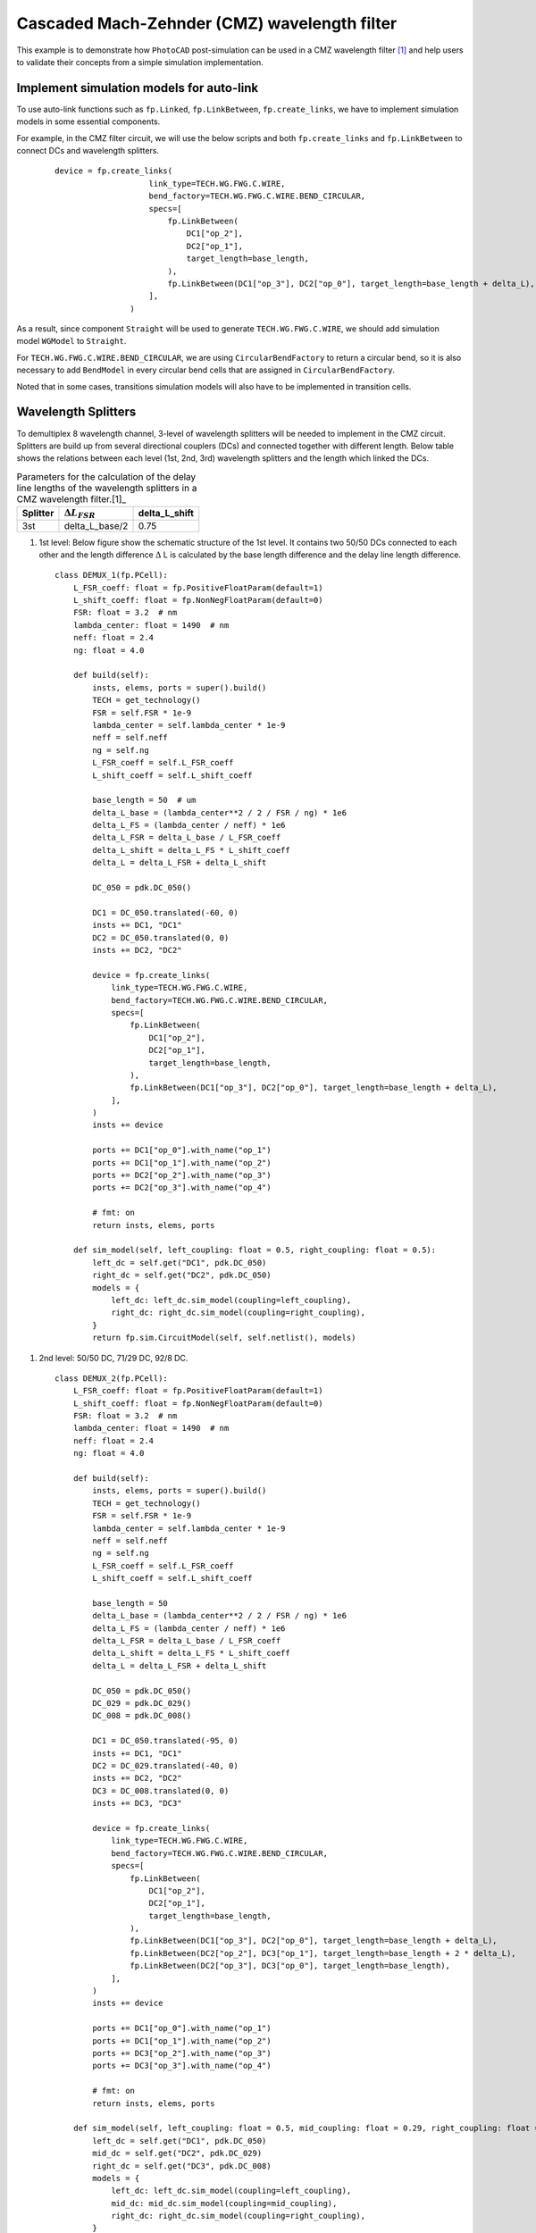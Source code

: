 Cascaded Mach-Zehnder (CMZ) wavelength filter
^^^^^^^^^^^^^^^^^^^^^^^^^^^^^^^^^^^^^^^^^^^^^^^^^^^^^

This example is to demonstrate how ``PhotoCAD`` post-simulation can be used in a CMZ wavelength filter [1]_ and help users to validate their concepts from a simple simulation implementation.


Implement simulation models for auto-link
---------------------------------------------

To use auto-link functions such as ``fp.Linked``, ``fp.LinkBetween``, ``fp.create_links``, we have to implement simulation models in some essential components.

For example, in the CMZ filter circuit, we will use the below scripts and both ``fp.create_links`` and ``fp.LinkBetween`` to connect DCs and wavelength splitters.

 ::

    device = fp.create_links(
                        link_type=TECH.WG.FWG.C.WIRE,
                        bend_factory=TECH.WG.FWG.C.WIRE.BEND_CIRCULAR,
                        specs=[
                            fp.LinkBetween(
                                DC1["op_2"],
                                DC2["op_1"],
                                target_length=base_length,
                            ),
                            fp.LinkBetween(DC1["op_3"], DC2["op_0"], target_length=base_length + delta_L),
                        ],
                    )

As a result, since component ``Straight`` will be used to generate ``TECH.WG.FWG.C.WIRE``, we should add simulation model ``WGModel`` to ``Straight``.

For ``TECH.WG.FWG.C.WIRE.BEND_CIRCULAR``, we are using ``CircularBendFactory`` to return a circular bend, so it is also necessary to add ``BendModel`` in every circular bend cells that are assigned in ``CircularBendFactory``.

Noted that in some cases, transitions simulation models will also have to be implemented in transition cells.

Wavelength Splitters
--------------------------

To demultiplex 8 wavelength channel, 3-level of wavelength splitters will be needed to implement in the CMZ circuit. Splitters are build up from several directional couplers (DCs) and connected together with different length. Below table shows the relations between each level (1st, 2nd, 3rd) wavelength splitters and the length which linked the DCs.

.. table:: Parameters for the calculation of the delay line lengths of the wavelength splitters in a CMZ wavelength filter.[1]_

   +----------+------------------------+---------------+
   |Splitter  | :math:`\Delta L_FSR`   | delta_L_shift |
   +==========+========================+===============+
   |3st       |delta_L_base/2          | 0.75          |
   +----------+------------------------+---------------+





#. 1st level: Below figure show the schematic structure of the 1st level. It contains two 50/50 DCs connected to each other and the length difference :math:`\Delta` L is calculated by the base length difference and the delay line length difference.

   ::

        class DEMUX_1(fp.PCell):
            L_FSR_coeff: float = fp.PositiveFloatParam(default=1)
            L_shift_coeff: float = fp.NonNegFloatParam(default=0)
            FSR: float = 3.2  # nm
            lambda_center: float = 1490  # nm
            neff: float = 2.4
            ng: float = 4.0

            def build(self):
                insts, elems, ports = super().build()
                TECH = get_technology()
                FSR = self.FSR * 1e-9
                lambda_center = self.lambda_center * 1e-9
                neff = self.neff
                ng = self.ng
                L_FSR_coeff = self.L_FSR_coeff
                L_shift_coeff = self.L_shift_coeff

                base_length = 50  # um
                delta_L_base = (lambda_center**2 / 2 / FSR / ng) * 1e6
                delta_L_FS = (lambda_center / neff) * 1e6
                delta_L_FSR = delta_L_base / L_FSR_coeff
                delta_L_shift = delta_L_FS * L_shift_coeff
                delta_L = delta_L_FSR + delta_L_shift

                DC_050 = pdk.DC_050()

                DC1 = DC_050.translated(-60, 0)
                insts += DC1, "DC1"
                DC2 = DC_050.translated(0, 0)
                insts += DC2, "DC2"

                device = fp.create_links(
                    link_type=TECH.WG.FWG.C.WIRE,
                    bend_factory=TECH.WG.FWG.C.WIRE.BEND_CIRCULAR,
                    specs=[
                        fp.LinkBetween(
                            DC1["op_2"],
                            DC2["op_1"],
                            target_length=base_length,
                        ),
                        fp.LinkBetween(DC1["op_3"], DC2["op_0"], target_length=base_length + delta_L),
                    ],
                )
                insts += device

                ports += DC1["op_0"].with_name("op_1")
                ports += DC1["op_1"].with_name("op_2")
                ports += DC2["op_2"].with_name("op_3")
                ports += DC2["op_3"].with_name("op_4")

                # fmt: on
                return insts, elems, ports

            def sim_model(self, left_coupling: float = 0.5, right_coupling: float = 0.5):
                left_dc = self.get("DC1", pdk.DC_050)
                right_dc = self.get("DC2", pdk.DC_050)
                models = {
                    left_dc: left_dc.sim_model(coupling=left_coupling),
                    right_dc: right_dc.sim_model(coupling=right_coupling),
                }
                return fp.sim.CircuitModel(self, self.netlist(), models)

.. image:: ../images/1st_gds.png
.. image:: ../images/1st_sim.png

#. 2nd level: 50/50 DC, 71/29 DC, 92/8 DC.

   ::

        class DEMUX_2(fp.PCell):
            L_FSR_coeff: float = fp.PositiveFloatParam(default=1)
            L_shift_coeff: float = fp.NonNegFloatParam(default=0)
            FSR: float = 3.2  # nm
            lambda_center: float = 1490  # nm
            neff: float = 2.4
            ng: float = 4.0

            def build(self):
                insts, elems, ports = super().build()
                TECH = get_technology()
                FSR = self.FSR * 1e-9
                lambda_center = self.lambda_center * 1e-9
                neff = self.neff
                ng = self.ng
                L_FSR_coeff = self.L_FSR_coeff
                L_shift_coeff = self.L_shift_coeff

                base_length = 50
                delta_L_base = (lambda_center**2 / 2 / FSR / ng) * 1e6
                delta_L_FS = (lambda_center / neff) * 1e6
                delta_L_FSR = delta_L_base / L_FSR_coeff
                delta_L_shift = delta_L_FS * L_shift_coeff
                delta_L = delta_L_FSR + delta_L_shift

                DC_050 = pdk.DC_050()
                DC_029 = pdk.DC_029()
                DC_008 = pdk.DC_008()

                DC1 = DC_050.translated(-95, 0)
                insts += DC1, "DC1"
                DC2 = DC_029.translated(-40, 0)
                insts += DC2, "DC2"
                DC3 = DC_008.translated(0, 0)
                insts += DC3, "DC3"

                device = fp.create_links(
                    link_type=TECH.WG.FWG.C.WIRE,
                    bend_factory=TECH.WG.FWG.C.WIRE.BEND_CIRCULAR,
                    specs=[
                        fp.LinkBetween(
                            DC1["op_2"],
                            DC2["op_1"],
                            target_length=base_length,
                        ),
                        fp.LinkBetween(DC1["op_3"], DC2["op_0"], target_length=base_length + delta_L),
                        fp.LinkBetween(DC2["op_2"], DC3["op_1"], target_length=base_length + 2 * delta_L),
                        fp.LinkBetween(DC2["op_3"], DC3["op_0"], target_length=base_length),
                    ],
                )
                insts += device

                ports += DC1["op_0"].with_name("op_1")
                ports += DC1["op_1"].with_name("op_2")
                ports += DC3["op_2"].with_name("op_3")
                ports += DC3["op_3"].with_name("op_4")

                # fmt: on
                return insts, elems, ports

            def sim_model(self, left_coupling: float = 0.5, mid_coupling: float = 0.29, right_coupling: float = 0.08):
                left_dc = self.get("DC1", pdk.DC_050)
                mid_dc = self.get("DC2", pdk.DC_029)
                right_dc = self.get("DC3", pdk.DC_008)
                models = {
                    left_dc: left_dc.sim_model(coupling=left_coupling),
                    mid_dc: mid_dc.sim_model(coupling=mid_coupling),
                    right_dc: right_dc.sim_model(coupling=right_coupling),
                }
                return fp.sim.CircuitModel(self, self.netlist(), models)


.. image:: ../images/2st_gds.png
.. image:: ../images/2st_sim.png

#. 3rd level: 50/50 DC, 71/29 DC, 92/8 DC.

   ::

        class DEMUX_3(fp.PCell):
            L_FSR_coeff: float = fp.PositiveFloatParam(default=1)
            L_shift_coeff: float = fp.NonNegFloatParam(default=0)
            FSR: float = 3.2  # nm
            lambda_center: float = 1490  # nm
            # wl_offset: float = 0
            neff: float = 2.4
            ng: float = 4.0

            def build(self):
                insts, elems, ports = super().build()
                TECH = get_technology()
                FSR = self.FSR * 1e-9
                lambda_center = self.lambda_center * 1e-9
                neff = self.neff
                ng = self.ng
                L_FSR_coeff = self.L_FSR_coeff
                L_shift_coeff = self.L_shift_coeff

                base_length = 50
                delta_L_base = (lambda_center**2 / 2 / FSR / ng) * 1e6
                delta_L_FS = (lambda_center / neff) * 1e6
                delta_L_FSR = delta_L_base / L_FSR_coeff
                delta_L_shift = delta_L_FS * L_shift_coeff

                delta_L = delta_L_FSR + delta_L_shift
                Lpi = (lambda_center / (2 * neff)) * 1e6

                DC_050 = pdk.DC_050()
                DC_020 = pdk.DC_020()
                DC_004 = pdk.DC_004()

                DC1 = DC_050.translated(-97.5, 0)
                insts += DC1, "DC1"
                DC2 = DC_020.translated(-45, 0)
                insts += DC2, "DC2"
                DC3 = DC_020.translated(0, 0)
                insts += DC3, "DC3"
                DC4 = DC_004.translated(36, 0)
                insts += DC4, "DC4"

                device = fp.create_links(
                    link_type=TECH.WG.FWG.C.WIRE,
                    bend_factory=TECH.WG.FWG.C.WIRE.BEND_CIRCULAR,
                    specs=[
                        fp.LinkBetween(
                            DC1["op_2"],
                            DC2["op_1"],
                            target_length=base_length,
                        ),
                        fp.LinkBetween(DC1["op_3"], DC2["op_0"], target_length=base_length + delta_L),
                        fp.LinkBetween(DC2["op_2"], DC3["op_1"], target_length=base_length + 2 * delta_L),
                        fp.LinkBetween(DC2["op_3"], DC3["op_0"], target_length=base_length),
                        fp.LinkBetween(DC3["op_2"], DC4["op_1"], target_length=base_length + 2 * delta_L + Lpi),
                        fp.LinkBetween(DC3["op_3"], DC4["op_0"], target_length=base_length),
                    ],
                )
                insts += device

                ports += DC1["op_0"].with_name("op_1")
                ports += DC1["op_1"].with_name("op_2")
                ports += DC4["op_2"].with_name("op_3")
                ports += DC4["op_3"].with_name("op_4")

                # fmt: on
                return insts, elems, ports

            def sim_model(self, left_coupling: float = 0.5, mid_coupling: float = 0.20, mid2_coupling: float = 0.20, right_coupling: float = 0.04):
                left_dc = self.get("DC1", pdk.DC_050)
                mid_dc = self.get("DC2", pdk.DC_020)
                mid2_dc = self.get("DC3", pdk.DC_020)
                right_dc = self.get("DC4", pdk.DC_004)
                models = {
                    left_dc: left_dc.sim_model(coupling=left_coupling),
                    mid_dc: mid_dc.sim_model(coupling=mid_coupling),
                    mid2_dc: mid2_dc.sim_model(coupling=mid2_coupling),
                    right_dc: right_dc.sim_model(coupling=right_coupling),
                }
                return fp.sim.CircuitModel(self, self.netlist(), models)


.. image:: ../images/3st_gds.png
.. image:: ../images/3st_sim.png

CMZ wavelength demultiplexer
------------------------------

By combining the above three wavelength splitter unit, we are able to build an 8-channel wavelength demultiplexer.


 ::

    class CMZ(fp.PCell):
        def build(self):
            insts, elems, ports = super().build()
            TECH = get_technology()

            demux_3st = DEMUX_3().translated(0, 0)
            insts += demux_3st, "D3"

            demux_2stA = DEMUX_2(L_FSR_coeff=2, L_shift_coeff=0)
            demux_2stA = demux_2stA["op_1"].repositioned(at=(demux_3st["op_3"].position[0], 100)).owner
            demux_2stB = DEMUX_2(L_FSR_coeff=2, L_shift_coeff=0.75).translated(200, -150)
            demux_2stB = demux_2stB["op_1"].repositioned(at=(demux_3st["op_3"].position[0], -100)).owner
            insts += demux_2stA, "D2A"
            insts += demux_2stB, "D2B"

            demux_1stA = DEMUX_1(L_FSR_coeff=4, L_shift_coeff=0)
            demux_1stA = demux_1stA["op_1"].repositioned(at=(demux_2stA["op_3"].position[0], 180)).owner
            demux_1stB = DEMUX_1(L_FSR_coeff=4, L_shift_coeff=0.25)
            demux_1stB = demux_1stB["op_1"].repositioned(at=(demux_2stA["op_3"].position[0], 60)).owner
            demux_1stC = DEMUX_1(L_FSR_coeff=4, L_shift_coeff=0.125)
            demux_1stC = demux_1stC["op_1"].repositioned(at=(demux_2stA["op_3"].position[0], -60)).owner
            demux_1stD = DEMUX_1(L_FSR_coeff=4, L_shift_coeff=0.375)
            demux_1stD = demux_1stD["op_1"].repositioned(at=(demux_2stA["op_3"].position[0], -180)).owner
            insts += demux_1stA, "D1A"
            insts += demux_1stB, "D1B"
            insts += demux_1stC, "D1C"
            insts += demux_1stD, "D1D"

            device = fp.create_links(
                link_type=TECH.WG.FWG.C.WIRE,
                bend_factory=TECH.WG.FWG.C.WIRE.BEND_CIRCULAR,
                specs=[
                    fp.LinkBetween(start=demux_3st["op_4"], end=demux_2stA["op_2"]),
                    fp.LinkBetween(start=demux_3st["op_3"], end=demux_2stB["op_1"]),
                    fp.LinkBetween(start=demux_2stA["op_4"], end=demux_1stA["op_2"]),
                    fp.LinkBetween(start=demux_2stA["op_3"], end=demux_1stB["op_1"]),
                    fp.LinkBetween(start=demux_2stB["op_4"], end=demux_1stC["op_2"]),
                    fp.LinkBetween(start=demux_2stB["op_3"], end=demux_1stD["op_1"]),
                ],
            )
            insts += device

            ports += demux_3st["op_2"].with_name("In")
            ports += demux_1stA["op_4"].with_name("Out_lambda1")
            ports += demux_1stA["op_3"].with_name("Out_lambda2")
            ports += demux_1stB["op_4"].with_name("Out_lambda3")
            ports += demux_1stB["op_3"].with_name("Out_lambda4")
            ports += demux_1stC["op_4"].with_name("Out_lambda5")
            ports += demux_1stC["op_3"].with_name("Out_lambda6")
            ports += demux_1stD["op_4"].with_name("Out_lambda7")
            ports += demux_1stD["op_3"].with_name("Out_lambda8")

            return insts, elems, ports

        def simpre_netlist(self):
            optical_netlist, electrical_netlist = self.interconnect()

            D3 = self.get("D3", DEMUX_3)
            D2A = self.get("D2A", DEMUX_2)
            D2B = self.get("D2B", DEMUX_2)
            D1A = self.get("D1A", DEMUX_1)
            D1B = self.get("D1B", DEMUX_1)
            D1C = self.get("D1C", DEMUX_1)
            D1D = self.get("D1D", DEMUX_1)


            return optical_netlist, electrical_netlist

        def sim_model(self):

            D3 = self.get("D3", DEMUX_3)
            D2A = self.get("D2A", DEMUX_2)
            D2B = self.get("D2B", DEMUX_2)
            D1A = self.get("D1A", DEMUX_1)
            D1B = self.get("D1B", DEMUX_1)
            D1C = self.get("D1C", DEMUX_1)
            D1D = self.get("D1D", DEMUX_1)
            models = {
                D3: D3.sim_model(left_coupling=0.5, mid_coupling=0.20, mid2_coupling=0.20, right_coupling=0.04),
                D2A: D2A.sim_model(left_coupling=0.5, mid_coupling=0.29, right_coupling=0.08),
                D2B: D2B.sim_model(left_coupling=0.5, mid_coupling=0.29, right_coupling=0.08),
                D1A: D1A.sim_model(left_coupling=0.5, right_coupling=0.5),
                D1B: D1B.sim_model(left_coupling=0.5, right_coupling=0.5),
                D1C: D1C.sim_model(left_coupling=0.5, right_coupling=0.5),
                D1D: D1D.sim_model(left_coupling=0.5, right_coupling=0.5),
            }
            return fp.sim.CircuitModel(self, self.simpre_netlist(), models)


.. image:: ../images/4st_gds.png
.. image:: ../images/4st_sim.png







.. [1] Horst, F., Green, W. M., Assefa, S., Shank, S. M., Vlasov, Y. A., & Offrein, B. J. (2013). Cascaded Mach-Zehnder wavelength filters in silicon photonics for low loss and flat pass-band WDM (de-)multiplexing. Optics express, 21(10), 11652–11658.